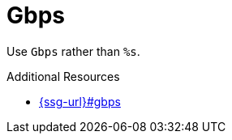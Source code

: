 :navtitle: Gbps
:keywords: reference, rule, Gbps

= Gbps

Use `Gbps` rather than `%s`.

.Additional Resources

* link:{ssg-url}#gbps[]

